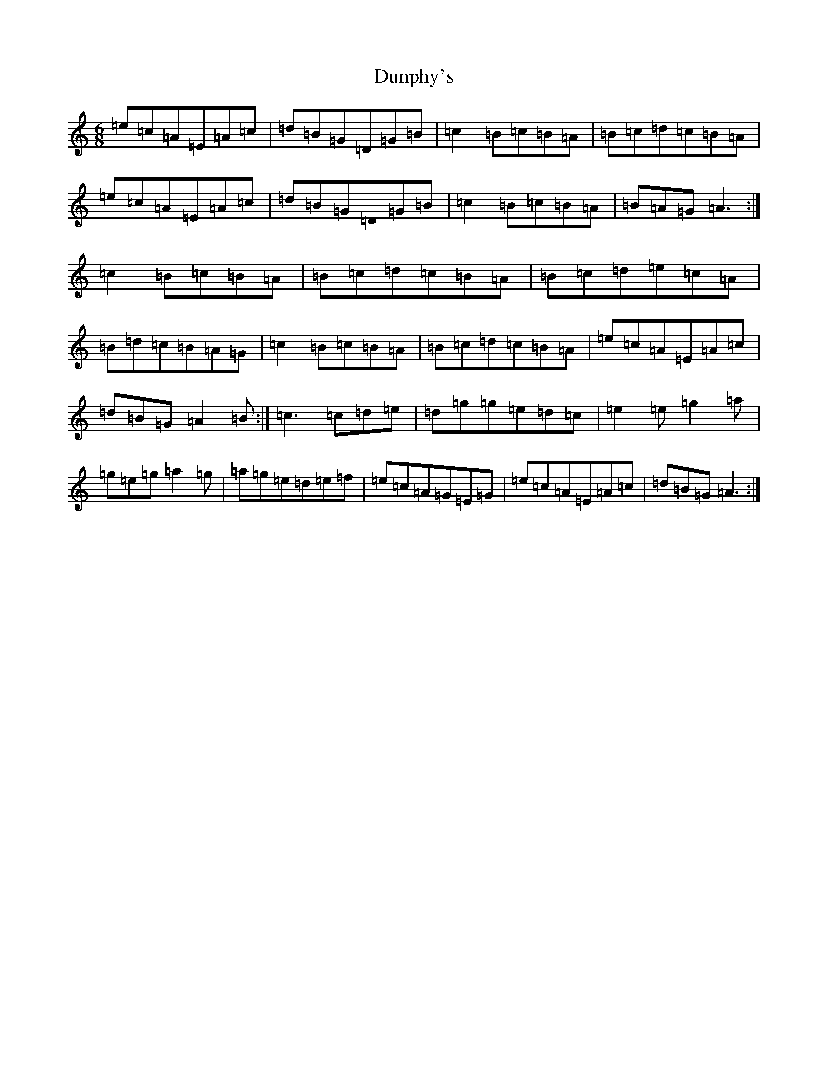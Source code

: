 X: 12299
T: Dunphy's
S: https://thesession.org/tunes/1980#setting1980
Z: G Major
R: hornpipe
M:6/8
L:1/8
K: C Major
=e=c=A=E=A=c|=d=B=G=D=G=B|=c2=B=c=B=A|=B=c=d=c=B=A|=e=c=A=E=A=c|=d=B=G=D=G=B|=c2=B=c=B=A|=B=A=G=A3:|=c2=B=c=B=A|=B=c=d=c=B=A|=B=c=d=e=c=A|=B=d=c=B=A=G|=c2=B=c=B=A|=B=c=d=c=B=A|=e=c=A=E=A=c|=d=B=G=A2=B:|=c3=c=d=e|=d=g=g=e=d=c|=e2=e=g2=a|=g=e=g=a2=g|=a=g=e=d=e=f|=e=c=A=G=E=G|=e=c=A=E=A=c|=d=B=G=A3:|